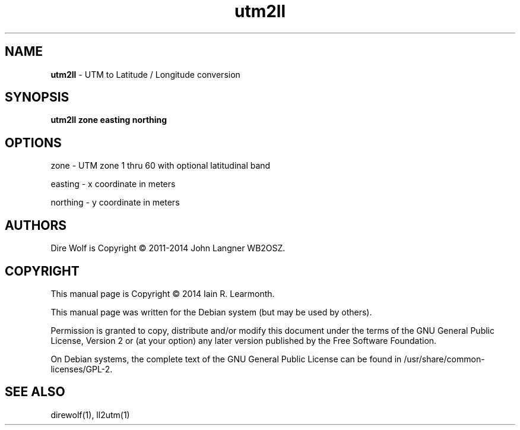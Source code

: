 
.TH utm2ll 1 "September 2014" "utm2ll(1)" "Ham Radio Applications"

.SH NAME
\fButm2ll\fR \- UTM to Latitude / Longitude conversion

.SH SYNOPSIS

\fButm2ll\fR \fBzone\fR \fBeasting\fR \fBnorthing\fR

.SH OPTIONS

.PP
zone \- UTM zone 1 thru 60 with optional latitudinal band
.PP
easting \- x coordinate in meters
.PP
northing \- y coordinate in meters

.SH "AUTHORS"

Dire Wolf is Copyright \(co 2011-2014 John Langner WB2OSZ\&.

.SH "COPYRIGHT"
.br
This manual page is Copyright \(co 2014 Iain R. Learmonth\&.
.br
.PP
This manual page was written for the Debian system (but may be used by others)\&.
.PP
Permission is granted to copy, distribute and/or modify this document under the terms of the GNU General Public License, Version 2 or (at your option) any later version published by the Free Software Foundation\&.
.PP
On Debian systems, the complete text of the GNU General Public License can be found in
/usr/share/common\-licenses/GPL-2\&.

.SH "SEE ALSO"

direwolf(1), ll2utm(1)

.sp

